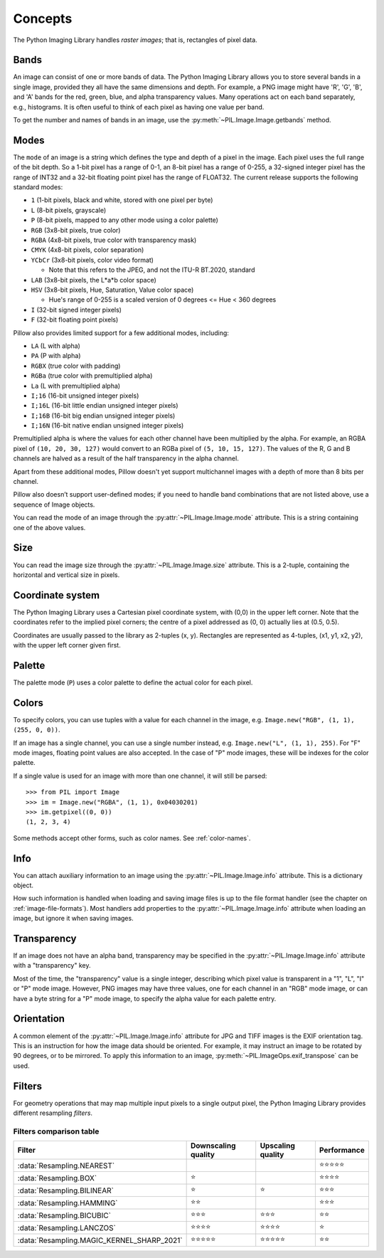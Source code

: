 Concepts
========

The Python Imaging Library handles *raster images*; that is, rectangles of
pixel data.

.. _concept-bands:

Bands
-----

An image can consist of one or more bands of data. The Python Imaging Library
allows you to store several bands in a single image, provided they all have the
same dimensions and depth.  For example, a PNG image might have 'R', 'G', 'B',
and 'A' bands for the red, green, blue, and alpha transparency values.  Many
operations act on each band separately, e.g., histograms.  It is often useful to
think of each pixel as having one value per band.

To get the number and names of bands in an image, use the
:py:meth:`~PIL.Image.Image.getbands` method.

.. _concept-modes:

Modes
-----

The ``mode`` of an image is a string which defines the type and depth of a pixel in the
image. Each pixel uses the full range of the bit depth. So a 1-bit pixel has a range of
0-1, an 8-bit pixel has a range of 0-255, a 32-signed integer pixel has the range of
INT32 and a 32-bit floating point pixel has the range of FLOAT32. The current release
supports the following standard modes:

* ``1`` (1-bit pixels, black and white, stored with one pixel per byte)
* ``L`` (8-bit pixels, grayscale)
* ``P`` (8-bit pixels, mapped to any other mode using a color palette)
* ``RGB`` (3x8-bit pixels, true color)
* ``RGBA`` (4x8-bit pixels, true color with transparency mask)
* ``CMYK`` (4x8-bit pixels, color separation)
* ``YCbCr`` (3x8-bit pixels, color video format)

  * Note that this refers to the JPEG, and not the ITU-R BT.2020, standard

* ``LAB`` (3x8-bit pixels, the L*a*b color space)
* ``HSV`` (3x8-bit pixels, Hue, Saturation, Value color space)

  * Hue's range of 0-255 is a scaled version of 0 degrees <= Hue < 360 degrees

* ``I`` (32-bit signed integer pixels)
* ``F`` (32-bit floating point pixels)

Pillow also provides limited support for a few additional modes, including:

* ``LA`` (L with alpha)
* ``PA`` (P with alpha)
* ``RGBX`` (true color with padding)
* ``RGBa`` (true color with premultiplied alpha)
* ``La`` (L with premultiplied alpha)
* ``I;16`` (16-bit unsigned integer pixels)
* ``I;16L`` (16-bit little endian unsigned integer pixels)
* ``I;16B`` (16-bit big endian unsigned integer pixels)
* ``I;16N`` (16-bit native endian unsigned integer pixels)

Premultiplied alpha is where the values for each other channel have been
multiplied by the alpha. For example, an RGBA pixel of ``(10, 20, 30, 127)``
would convert to an RGBa pixel of ``(5, 10, 15, 127)``. The values of the R,
G and B channels are halved as a result of the half transparency in the alpha
channel.

Apart from these additional modes, Pillow doesn't yet support multichannel
images with a depth of more than 8 bits per channel.

Pillow also doesn’t support user-defined modes; if you need to handle band
combinations that are not listed above, use a sequence of Image objects.

You can read the mode of an image through the :py:attr:`~PIL.Image.Image.mode`
attribute. This is a string containing one of the above values.

Size
----

You can read the image size through the :py:attr:`~PIL.Image.Image.size`
attribute. This is a 2-tuple, containing the horizontal and vertical size in
pixels.

.. _coordinate-system:

Coordinate system
-----------------

The Python Imaging Library uses a Cartesian pixel coordinate system, with (0,0)
in the upper left corner. Note that the coordinates refer to the implied pixel
corners; the centre of a pixel addressed as (0, 0) actually lies at (0.5, 0.5).

Coordinates are usually passed to the library as 2-tuples (x, y). Rectangles
are represented as 4-tuples, (x1, y1, x2, y2), with the upper left corner given
first.

Palette
-------

The palette mode (``P``) uses a color palette to define the actual color for
each pixel.

.. _colors:

Colors
------

To specify colors, you can use tuples with a value for each channel in the image, e.g.
``Image.new("RGB", (1, 1), (255, 0, 0))``.

If an image has a single channel, you can use a single number instead, e.g.
``Image.new("L", (1, 1), 255)``. For "F" mode images, floating point values are also
accepted. In the case of "P" mode images, these will be indexes for the color palette.

If a single value is used for an image with more than one channel, it will still be
parsed::

    >>> from PIL import Image
    >>> im = Image.new("RGBA", (1, 1), 0x04030201)
    >>> im.getpixel((0, 0))
    (1, 2, 3, 4)

Some methods accept other forms, such as color names. See :ref:`color-names`.

Info
----

You can attach auxiliary information to an image using the
:py:attr:`~PIL.Image.Image.info` attribute. This is a dictionary object.

How such information is handled when loading and saving image files is up to
the file format handler (see the chapter on :ref:`image-file-formats`). Most
handlers add properties to the :py:attr:`~PIL.Image.Image.info` attribute when
loading an image, but ignore it when saving images.

Transparency
------------

If an image does not have an alpha band, transparency may be specified in the
:py:attr:`~PIL.Image.Image.info` attribute with a "transparency" key.

Most of the time, the "transparency" value is a single integer, describing
which pixel value is transparent in a "1", "L", "I" or "P" mode image.
However, PNG images may have three values, one for each channel in an "RGB"
mode image, or can have a byte string for a "P" mode image, to specify the
alpha value for each palette entry.

Orientation
-----------

A common element of the :py:attr:`~PIL.Image.Image.info` attribute for JPG and
TIFF images is the EXIF orientation tag. This is an instruction for how the
image data should be oriented. For example, it may instruct an image to be
rotated by 90 degrees, or to be mirrored. To apply this information to an
image, :py:meth:`~PIL.ImageOps.exif_transpose` can be used.

.. _concept-filters:

Filters
-------

For geometry operations that may map multiple input pixels to a single output
pixel, the Python Imaging Library provides different resampling *filters*.

.. py:currentmodule:: PIL.Image

.. data:: Resampling.NEAREST
    :noindex:

    Pick one nearest pixel from the input image. Ignore all other input pixels.

.. data:: Resampling.BOX
    :noindex:

    Each pixel of source image contributes to one pixel of the
    destination image with identical weights.
    For upscaling is equivalent of :data:`Resampling.NEAREST`.
    This filter can only be used with the :py:meth:`~PIL.Image.Image.resize`
    and :py:meth:`~PIL.Image.Image.thumbnail` methods.

    .. versionadded:: 3.4.0

.. data:: Resampling.BILINEAR
    :noindex:

    For resize calculate the output pixel value using linear interpolation
    on all pixels that may contribute to the output value.
    For other transformations linear interpolation over a 2x2 environment
    in the input image is used.

.. data:: Resampling.HAMMING
    :noindex:

    Produces a sharper image than :data:`Resampling.BILINEAR`, doesn't have
    dislocations on local level like with :data:`Resampling.BOX`.
    This filter can only be used with the :py:meth:`~PIL.Image.Image.resize`
    and :py:meth:`~PIL.Image.Image.thumbnail` methods.

    .. versionadded:: 3.4.0

.. data:: Resampling.BICUBIC
    :noindex:

    For resize calculate the output pixel value using cubic interpolation
    on all pixels that may contribute to the output value.
    For other transformations cubic interpolation over a 4x4 environment
    in the input image is used.

.. data:: Resampling.LANCZOS
    :noindex:

    Calculate the output pixel value using a high-quality Lanczos filter (a
    truncated sinc) on all pixels that may contribute to the output value.
    This filter can only be used with the :py:meth:`~PIL.Image.Image.resize`
    and :py:meth:`~PIL.Image.Image.thumbnail` methods.

    .. versionadded:: 1.1.3

.. data:: Resampling.MAGIC_KERNEL_SHARP_2021
    :noindex:

    A high-quality sharpening filter designed by John Costella, known as the
    'Magic Kernel'. It is engineered to produce sharp results with minimal
    resampling artifacts like ringing and aliasing.
    This filter can only be used with the :py:meth:`~PIL.Image.Image.resize`
    and :py:meth:`~PIL.Image.Image.thumbnail` methods.

    .. versionadded:: 11.4.0


Filters comparison table
~~~~~~~~~~~~~~~~~~~~~~~~

+-------------------------------------------+-------------+------------+-------------+
| Filter                                    | Downscaling | Upscaling  | Performance |
|                                           | quality     | quality    |             |
+===========================================+=============+============+=============+
|:data:`Resampling.NEAREST`                 |             |            | ⭐⭐⭐⭐⭐  |
+-------------------------------------------+-------------+------------+-------------+
|:data:`Resampling.BOX`                     | ⭐          |            | ⭐⭐⭐⭐    |
+-------------------------------------------+-------------+------------+-------------+
|:data:`Resampling.BILINEAR`                | ⭐          | ⭐         | ⭐⭐⭐      |
+-------------------------------------------+-------------+------------+-------------+
|:data:`Resampling.HAMMING`                 | ⭐⭐        |            | ⭐⭐⭐      |
+-------------------------------------------+-------------+------------+-------------+
|:data:`Resampling.BICUBIC`                 | ⭐⭐⭐      | ⭐⭐⭐     | ⭐⭐        |
+-------------------------------------------+-------------+------------+-------------+
|:data:`Resampling.LANCZOS`                 | ⭐⭐⭐⭐    | ⭐⭐⭐⭐   | ⭐          |
+-------------------------------------------+-------------+------------+-------------+
|:data:`Resampling.MAGIC_KERNEL_SHARP_2021` | ⭐⭐⭐⭐⭐  | ⭐⭐⭐⭐⭐ | ⭐⭐        |
+-------------------------------------------+-------------+------------+-------------+

